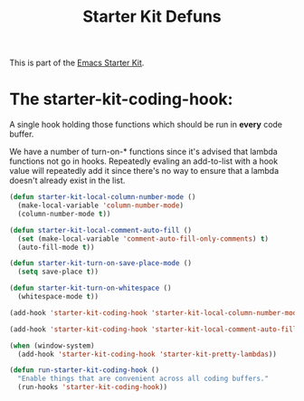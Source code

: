 #+TITLE: Starter Kit Defuns
#+OPTIONS: toc:nil num:nil ^:nil

This is part of the [[file:starter-kit.org][Emacs Starter Kit]].

* The starter-kit-coding-hook:
A single hook holding those functions which should be run in *every*
code buffer.

We have a number of turn-on-* functions since it's advised that lambda
functions not go in hooks. Repeatedly evaling an add-to-list with a
hook value will repeatedly add it since there's no way to ensure that
a lambda doesn't already exist in the list.

#+name: starter-kit-hook-functions
#+begin_src emacs-lisp
(defun starter-kit-local-column-number-mode ()
  (make-local-variable 'column-number-mode)
  (column-number-mode t))

(defun starter-kit-local-comment-auto-fill ()
  (set (make-local-variable 'comment-auto-fill-only-comments) t)
  (auto-fill-mode t))

(defun starter-kit-turn-on-save-place-mode ()
  (setq save-place t))

(defun starter-kit-turn-on-whitespace ()
  (whitespace-mode t))
#+end_src

#+name: starter-kit-add-local-column-number-mode
#+begin_src emacs-lisp
(add-hook 'starter-kit-coding-hook 'starter-kit-local-column-number-mode)
#+end_src

#+name: start-kit-add-local-comment-auto-fill
#+begin_src emacs-lisp
(add-hook 'starter-kit-coding-hook 'starter-kit-local-comment-auto-fill)
#+end_src

#+name: starter-kit-add-pretty-lambdas
#+begin_src emacs-lisp
  (when (window-system)
    (add-hook 'starter-kit-coding-hook 'starter-kit-pretty-lambdas))
#+end_src

#+name: starter-kit-run-starter-kit-coding-hook
#+begin_src emacs-lisp
(defun run-starter-kit-coding-hook ()
  "Enable things that are convenient across all coding buffers."
  (run-hooks 'starter-kit-coding-hook))
#+end_src

